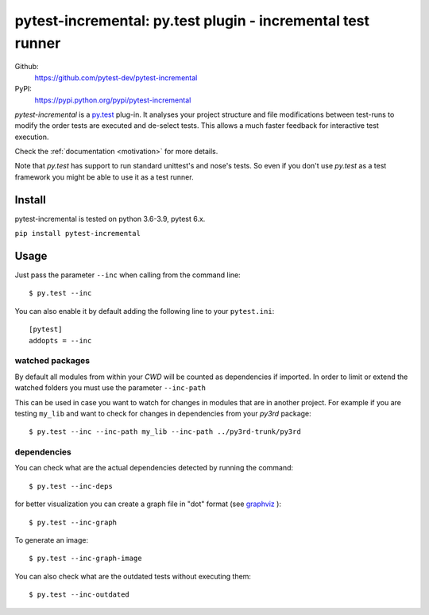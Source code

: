 .. pytest-incremental documentation master file, created by
   sphinx-quickstart on Wed Apr 22 18:47:03 2015.
   You can adapt this file completely to your liking, but it should at least
   contain the root `toctree` directive.

============================================================
pytest-incremental: py.test plugin - incremental test runner
============================================================


Github:
    https://github.com/pytest-dev/pytest-incremental

PyPI:
    https://pypi.python.org/pypi/pytest-incremental



`pytest-incremental` is a `py.test <http://pytest.org/>`_ plug-in.
It analyses your project structure and file modifications between test-runs
to modify the order tests are executed and de-select tests.
This allows a much faster feedback for interactive test execution.

Check the :ref:`documentation <motivation>` for more details.

Note that *py.test* has support to run standard unittest's and nose's tests.
So even if you don't use *py.test* as a test framework you might be able to
use it as a test runner.



Install
=========

pytest-incremental is tested on python 3.6-3.9, pytest 6.x.

``pip install pytest-incremental``



Usage
======

Just pass the parameter ``--inc`` when calling from the command line::

  $ py.test --inc


You can also enable it by default adding the following
line to your ``pytest.ini``::

  [pytest]
  addopts = --inc


watched packages
------------------

By default all modules from within your *CWD* will be counted as dependencies
if imported. In order to limit or extend the watched folders you must use
the parameter ``--inc-path``


This can be used in case you want to watch for changes in modules that are
in another project.
For example if you are testing ``my_lib`` and want to check for changes
in dependencies from your `py3rd` package::

$ py.test --inc --inc-path my_lib --inc-path ../py3rd-trunk/py3rd


dependencies
--------------

You can check what are the actual dependencies detected by running the command::

 $ py.test --inc-deps

for better visualization you can create a graph file in "dot" format
(see `graphviz <http://www.graphviz.org/>`_ )::

 $ py.test --inc-graph

To generate an image::

 $ py.test --inc-graph-image


You can also check what are the outdated tests without executing them::

 $ py.test --inc-outdated

